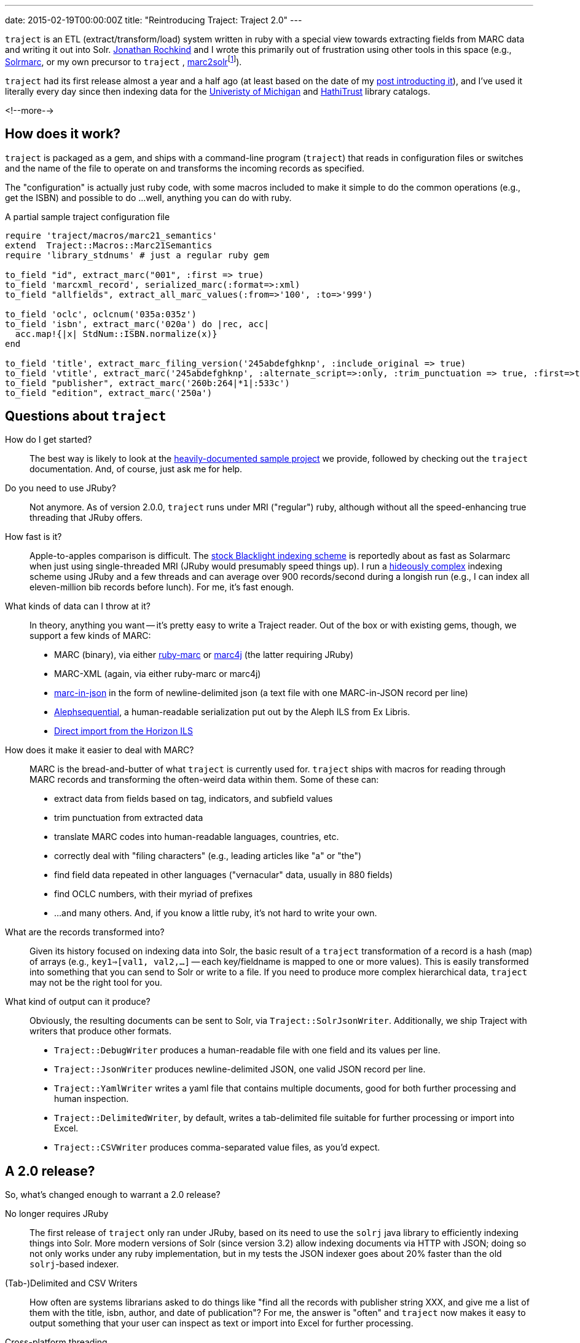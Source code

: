 ---
date: 2015-02-19T00:00:00Z
title: "Reintroducing Traject: Traject 2.0"
---

`traject` is an ETL (extract/transform/load) system written in ruby with a special
view towards extracting fields from MARC data and writing it out into Solr.  http://bibwild.wordpress.com[Jonathan Rochkind] and I wrote this primarily out of
frustration using other tools in this space (e.g., https://code.google.com/p/solrmarc/[Solrmarc], or my own precursor to `traject` , https://github.com/billdueber/marc2solr[marc2solr]footnote:[http://search.cpan.org/~nics/Catmandu-0.9210/bin/catmandu[Catmandu] is another, perl-based system I don't have any direct experience with]).

`traject` had its first release almost a year and a half ago (at least based on the date of my
http://robotlibrarian.billdueber.com/2013/10/announcing-traject-indexing-software/[post introducting it]), and I've used it literally every day since then indexing data for the 
http://mirlyn.lib.umich.edu[Univeristy of Michigan] and http://catalog.hathitrust.org/[HathiTrust] library catalogs. 

<!--more-->

== How does it work?

`traject` is packaged as a gem, and ships with a command-line program (`traject`) that reads in configuration files or switches and the name of the file to operate on and transforms the incoming records as
specified. 

The "configuration" is actually just ruby code, with some macros included to make it simple
to do the common operations (e.g., get the ISBN) and possible to do ...well, anything you can
do with ruby.

[source,ruby]
.A partial sample traject configuration file
----
require 'traject/macros/marc21_semantics'
extend  Traject::Macros::Marc21Semantics
require 'library_stdnums' # just a regular ruby gem

to_field "id", extract_marc("001", :first => true)
to_field 'marcxml_record', serialized_marc(:format=>:xml)
to_field "allfields", extract_all_marc_values(:from=>'100', :to=>'999')

to_field 'oclc', oclcnum('035a:035z')
to_field 'isbn', extract_marc('020a') do |rec, acc|
  acc.map!{|x| StdNum::ISBN.normalize(x)}
end

to_field 'title', extract_marc_filing_version('245abdefghknp', :include_original => true)
to_field 'vtitle', extract_marc('245abdefghknp', :alternate_script=>:only, :trim_punctuation => true, :first=>true)   
to_field "publisher", extract_marc('260b:264|*1|:533c')
to_field "edition", extract_marc('250a')
----



== Questions about `traject`

How do I get started?::
The best way is likely to look at the https://github.com/traject-project/traject_sample[heavily-documented sample project] we provide, followed by checking out the `traject` documentation. And, of course, just ask me for help.

Do you need to use JRuby?::
Not anymore. As of version 2.0.0, `traject` runs under MRI ("regular") ruby, although without
all the speed-enhancing true threading that JRuby offers. 

How fast is it?::
Apple-to-apples comparison is difficult. The https://github.com/projectblacklight/blacklight-marc[stock Blacklight indexing scheme] is reportedly about as fast as Solarmarc when just using single-threaded MRI (JRuby would presumably speed things up). I run a http://github.com/billdueber/ht_traject/[hideously complex] indexing scheme using JRuby and a few threads and can average over 900 records/second during a longish run (e.g., I can index all
eleven-million bib records before lunch). For me, it's fast enough.

What kinds of data can I throw at it?::
In theory, anything you want -- it's pretty easy to write a Traject reader. Out of the box or
with existing gems, though, we support a few kinds of MARC:
  * MARC (binary), via either http://github.com/ruby-marc/ruby-marc[ruby-marc] or https://github.com/traject-project/traject-marc4j_reader[marc4j] (the latter requiring JRuby)
  * MARC-XML (again, via either ruby-marc or marc4j)
  * http://dilettantes.code4lib.org/blog/2010/09/a-proposal-to-serialize-marc-in-json/[marc-in-json] in the form of newline-delimited json (a text file with one MARC-in-JSON record per line)
  * https://github.com/traject-project/traject_alephsequential_reader[Alephsequential], a human-readable serialization put out by the Aleph ILS from Ex Libris.
  * https://github.com/jrochkind/traject_horizon[Direct import from the Horizon ILS] 


How does it make it easier to deal with MARC?::
MARC is the bread-and-butter of what `traject` is currently used for. `traject` ships with macros for reading through MARC records and  transforming the often-weird data within them. Some of these can:
  * extract data from fields based on tag, indicators, and subfield values
  * trim punctuation from extracted data
  * translate MARC codes into human-readable languages, countries, etc.
  * correctly deal with "filing characters" (e.g., leading articles like "a" or "the")
  * find field data repeated in other languages ("vernacular" data, usually in 880 fields)
  * find OCLC numbers, with their myriad of prefixes
  * ...and many others. And, if you know a little ruby, it's not hard to write your own.

What are the records transformed into?::
Given its history focused on indexing data into Solr, the basic result of a 
`traject` transformation of a record is a hash (map) of arrays (e.g., `key1=>[val1, val2,...]` -- each key/fieldname is mapped to one or more values). This is easily transformed into
something that you can send to Solr or write to a file. If you need to produce more complex hierarchical data, `traject` may not be the right tool for you.

What kind of output can it produce?::
Obviously, the resulting documents can be sent to Solr, via `Traject::SolrJsonWriter`. Additionally, we ship Traject
with writers that produce other formats.
  * `Traject::DebugWriter` produces a human-readable file with one field and its values per line.
  * `Traject::JsonWriter` produces newline-delimited JSON, one valid JSON record per line.
  * `Traject::YamlWriter` writes a yaml file that contains multiple documents, good for both further processing and human inspection.
  * `Traject::DelimitedWriter`, by default, writes a tab-delimited file suitable for further processing or import into Excel.
  * `Traject::CSVWriter` produces comma-separated value files, as you'd expect.



== A 2.0 release?

So, what's changed enough to warrant a 2.0 release? 

No longer requires JRuby::
The first release of `traject` only ran under JRuby, based on its need to use the 
`solrj` java library to efficiently indexing things into Solr. More modern 
versions of Solr (since version 3.2) allow indexing documents via HTTP with JSON;
doing so not only works under any ruby implementation, but in my tests the JSON indexer goes about 20% faster than the old `solrj`-based indexer.

(Tab-)Delimited and CSV Writers::
How often are systems librarians asked to do things like "find all the records with publisher string XXX, and give me a list of them with the title, isbn, author, and date of publication"? For me, the answer is "often" and `traject` now makes it easy to output something that your user can inspect as text or import into Excel for further processing.

Cross-platform threading::
For most applications of `traject` to date, the bottleneck is the transformation process of turning a MARC record into a Solr document. Under JRuby, you can throw as many cores as you have available at that transformation to speed up the indexing process. Even under MRI, which can't run multiple threads on ruby code at the same time, we can use a second thread to talk to Solr so indexing on the server doesn't slow down processing of MARC records.

== So...give it a whirl!

You can find `traject` and its related gems https://github.com/traject-project[on Github]. Besides `traject` itself and the associated reader/writers, there's a https://github.com/traject-project/traject_sample[heavily-documented sample project] to get you started. 

I'm heavily invested in `traject`, and am more than willing to assist folks as they start using it, so don't be afraid to contact me (via email or https://twitter.com/billdueber[twitter]) if you want a little advice or a helping hand.
